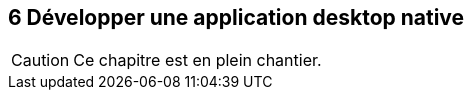 :nodeCurrentVersion: v4
:npmCurrentVersion: v3
:revdate: {docdate}
:sourceDir: ./examples/src
:imagesdir: {indir}
ifdef::env[]
:imagesdir: .
endif::[]

== [ChapitreNumero]#6# Développer une application desktop native



[CAUTION]
====
Ce chapitre est en plein chantier.
====
